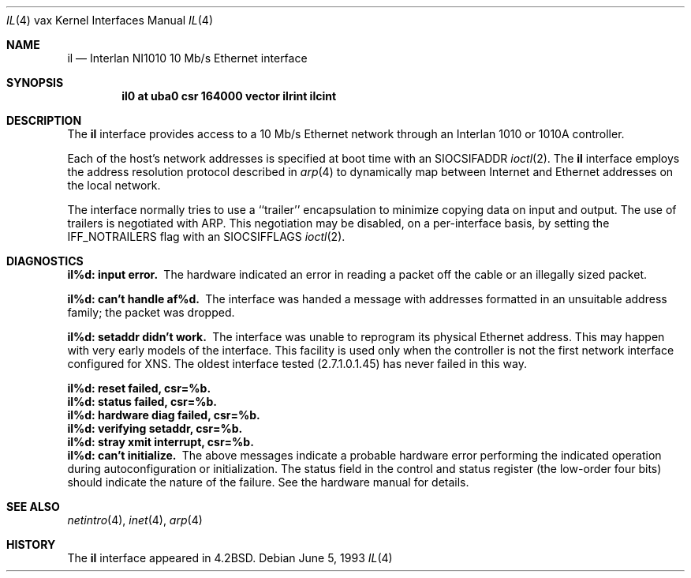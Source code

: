 .\"	$NetBSD: il.4,v 1.7 2001/04/11 19:21:18 wiz Exp $
.\"
.\" Copyright (c) 1983, 1991, 1993
.\"	The Regents of the University of California.  All rights reserved.
.\"
.\" Redistribution and use in source and binary forms, with or without
.\" modification, are permitted provided that the following conditions
.\" are met:
.\" 1. Redistributions of source code must retain the above copyright
.\"    notice, this list of conditions and the following disclaimer.
.\" 2. Redistributions in binary form must reproduce the above copyright
.\"    notice, this list of conditions and the following disclaimer in the
.\"    documentation and/or other materials provided with the distribution.
.\" 3. All advertising materials mentioning features or use of this software
.\"    must display the following acknowledgement:
.\"	This product includes software developed by the University of
.\"	California, Berkeley and its contributors.
.\" 4. Neither the name of the University nor the names of its contributors
.\"    may be used to endorse or promote products derived from this software
.\"    without specific prior written permission.
.\"
.\" THIS SOFTWARE IS PROVIDED BY THE REGENTS AND CONTRIBUTORS ``AS IS'' AND
.\" ANY EXPRESS OR IMPLIED WARRANTIES, INCLUDING, BUT NOT LIMITED TO, THE
.\" IMPLIED WARRANTIES OF MERCHANTABILITY AND FITNESS FOR A PARTICULAR PURPOSE
.\" ARE DISCLAIMED.  IN NO EVENT SHALL THE REGENTS OR CONTRIBUTORS BE LIABLE
.\" FOR ANY DIRECT, INDIRECT, INCIDENTAL, SPECIAL, EXEMPLARY, OR CONSEQUENTIAL
.\" DAMAGES (INCLUDING, BUT NOT LIMITED TO, PROCUREMENT OF SUBSTITUTE GOODS
.\" OR SERVICES; LOSS OF USE, DATA, OR PROFITS; OR BUSINESS INTERRUPTION)
.\" HOWEVER CAUSED AND ON ANY THEORY OF LIABILITY, WHETHER IN CONTRACT, STRICT
.\" LIABILITY, OR TORT (INCLUDING NEGLIGENCE OR OTHERWISE) ARISING IN ANY WAY
.\" OUT OF THE USE OF THIS SOFTWARE, EVEN IF ADVISED OF THE POSSIBILITY OF
.\" SUCH DAMAGE.
.\"
.\"     from: @(#)il.4	8.1 (Berkeley) 6/5/93
.\"
.Dd June 5, 1993
.Dt IL 4 vax
.Os
.Sh NAME
.Nm il
.Nd Interlan NI1010 10 Mb/s Ethernet interface
.Sh SYNOPSIS
.Cd "il0 at uba0 csr 164000 vector ilrint ilcint"
.Sh DESCRIPTION
The
.Nm il
interface provides access to a 10 Mb/s Ethernet network through
an Interlan 1010 or 1010A controller.
.Pp
Each of the host's network addresses
is specified at boot time with an
.Dv SIOCSIFADDR
.Xr ioctl 2 .
The
.Nm il
interface employs the address resolution protocol described in
.Xr arp 4
to dynamically map between Internet and Ethernet addresses on the local
network.
.Pp
The interface normally tries to use a ``trailer'' encapsulation
to minimize copying data on input and output.
The use of trailers is negotiated with
.Tn ARP .
This negotiation may be disabled, on a per-interface basis,
by setting the
.Dv IFF_NOTRAILERS
flag with an
.Dv SIOCSIFFLAGS
.Xr ioctl 2 .
.Sh DIAGNOSTICS
.Bl -diag
.It il%d: input error.
The hardware indicated an error
in reading a packet off the cable or an illegally sized packet.
.Pp
.It il%d: can't handle af%d.
The interface was handed
a message with addresses formatted in an unsuitable address
family; the packet was dropped.
.Pp
.It il%d: setaddr didn't work.
The interface was unable to reprogram
its physical Ethernet address.
This may happen with very early models of the interface.
This facility is used only when
the controller is not the first network interface configured for
.Tn XNS .
The oldest interface tested (2.7.1.0.1.45) has never failed in this way.
.Pp
.It il%d: reset failed, csr=%b.
.It il%d: status failed, csr=%b.
.It il%d: hardware diag failed, csr=%b.
.It il%d: verifying setaddr, csr=%b.
.It il%d: stray xmit interrupt, csr=%b.
.It il%d: can't initialize.
The above messages indicate a probable hardware error performing
the indicated operation during autoconfiguration or initialization.
The status field in the control and status register (the low-order four bits)
should indicate the nature of the failure.
See the hardware manual for details.
.El
.Sh SEE ALSO
.Xr netintro 4 ,
.Xr inet 4 ,
.Xr arp 4
.Sh HISTORY
The
.Nm
interface appeared in
.Bx 4.2 .
